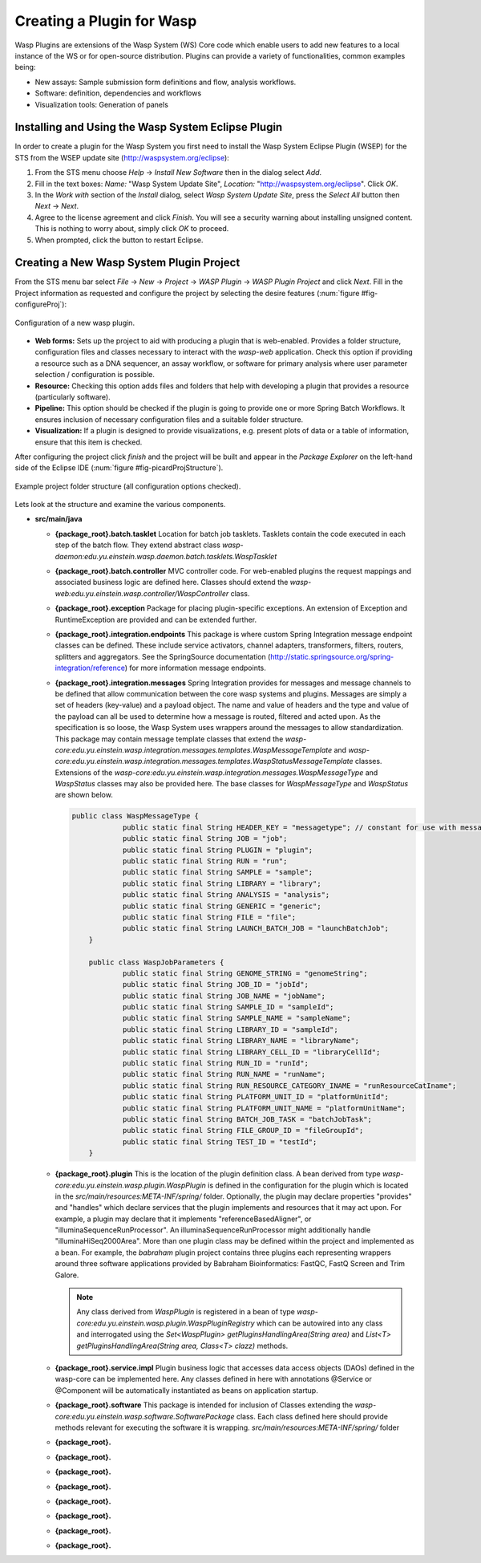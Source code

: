 Creating a Plugin for Wasp
##########################

Wasp Plugins are extensions of the Wasp System (WS) Core code which enable users to add new features to a local instance of the WS or for open-source 
distribution. Plugins can provide a variety of functionalities, common examples being:

* New assays: Sample submission form definitions and flow, analysis workflows.
* Software: definition, dependencies and workflows
* Visualization tools: Generation of panels

Installing and Using the Wasp System Eclipse Plugin
***************************************************

In order to create a plugin for the Wasp System you first need to install the Wasp System Eclipse Plugin (WSEP) for the STS from the WSEP 
update site (http://waspsystem.org/eclipse):

1) From the STS menu choose *Help* -> *Install New Software* then in the dialog select *Add*.

2) Fill in the text boxes: *Name:* "Wasp System Update Site", *Location:* "http://waspsystem.org/eclipse". Click *OK*.

3) In the *Work with* section of the *Install* dialog, select *Wasp System Update Site*, press the *Select All* button then *Next* -> *Next*.

4) Agree to the license agreement and click *Finish*. You will see a security warning about installing unsigned content. This is nothing to worry about, 
   simply click *OK* to proceed.

5) When prompted, click the button to restart Eclipse.


Creating a New Wasp System Plugin Project
*****************************************

From the STS menu bar select *File* -> *New* -> *Project* -> *WASP Plugin* -> *WASP Plugin Project* and click *Next*. Fill in the Project information 
as requested and configure the project by selecting the desire features (:num:`figure #fig-configureProj`):

.. _fig-configureProj:
 
.. figure:: figures/configureWaspProj.png 
   :width: 14cm
   :align: center
   
   Configuration of a new wasp plugin.


* **Web forms:**
  Sets up the project to aid with producing a plugin that is web-enabled. Provides a folder structure, configuration files and classes necessary to interact
  with the *wasp-web* application. Check this option if providing a resource such as a DNA sequencer, an assay workflow, or software for primary analysis 
  where user parameter selection / configuration is possible.
	
* **Resource:**
  Checking this option adds files and folders that help with developing a plugin that provides a resource (particularly software).
	
* **Pipeline:**
  This option should be checked if the plugin is going to provide one or more Spring Batch Workflows. It ensures inclusion of necessary configuration files
  and a suitable folder structure.
	
* **Visualization:**
  If a plugin is designed to provide visualizations, e.g. present plots of data or a table of information, ensure that this item is checked.
	

After configuring the project click *finish* and the project will be built and appear in the *Package Explorer* on the left-hand side of the Eclipse IDE 
(:num:`figure #fig-picardProjStructure`).

.. _fig-picardProjStructure

.. figure:: figures/picardProjStructure.png
   :width: 10cm
   :align: center
   
   Example project folder structure (all configuration options checked).

Lets look at the structure and examine the various components.

* **src/main/java**

  - **{package_root}.batch.tasklet** 
    Location for batch job tasklets. Tasklets contain the code executed in each step of the batch flow. They extend abstract class 
    *wasp-daemon:edu.yu.einstein.wasp.daemon.batch.tasklets.WaspTasklet*
    
  - **{package_root}.batch.controller**
    MVC controller code. For web-enabled plugins the request mappings and associated business logic are defined here. Classes should extend the 
    *wasp-web:edu.yu.einstein.wasp.controller/WaspController* class.
    
  - **{package_root}.exception**
    Package for placing plugin-specific exceptions. An extension of Exception and RuntimeException are provided and can be extended further.
    
  - **{package_root}.integration.endpoints**
    This package is where custom Spring Integration message endpoint classes can be defined. These include service activators, channel adapters, transformers, 
    filters, routers, splitters and aggregators. See the SpringSource documentation (http://static.springsource.org/spring-integration/reference) for more 
    information message endpoints.
  
  - **{package_root}.integration.messages**
    Spring Integration provides for messages and message channels to be defined that allow communication between the core wasp systems and plugins. Messages 
    are simply a set of 
    headers (key-value) and a payload object. The name and value of headers and the type and value of the payload can all be used to determine how a message 
    is routed, filtered and acted upon. As the specification is so loose, the Wasp System uses wrappers around the messages to allow standardization. This
    package may contain message template classes that extend the *wasp-core:edu.yu.einstein.wasp.integration.messages.templates.WaspMessageTemplate* and 
    *wasp-core:edu.yu.einstein.wasp.integration.messages.templates.WaspStatusMessageTemplate* classes. Extensions of the 
    *wasp-core:edu.yu.einstein.wasp.integration.messages.WaspMessageType* and *WaspStatus* classes may also be provided here. The base classes for 
    *WaspMessageType* and *WaspStatus* are shown below.
    
    .. code-block:: java
    
	    public class WaspMessageType {
			public static final String HEADER_KEY = "messagetype"; // constant for use with message headers
			public static final String JOB = "job"; 
			public static final String PLUGIN = "plugin";
			public static final String RUN = "run";
			public static final String SAMPLE = "sample";
			public static final String LIBRARY = "library";
			public static final String ANALYSIS = "analysis";
			public static final String GENERIC = "generic";
			public static final String FILE = "file";
			public static final String LAUNCH_BATCH_JOB = "launchBatchJob";
		}
		
		public class WaspJobParameters {
			public static final String GENOME_STRING = "genomeString";
			public static final String JOB_ID = "jobId";
			public static final String JOB_NAME = "jobName";
			public static final String SAMPLE_ID = "sampleId";
			public static final String SAMPLE_NAME = "sampleName";
			public static final String LIBRARY_ID = "sampleId";
			public static final String LIBRARY_NAME = "libraryName";
			public static final String LIBRARY_CELL_ID = "libraryCellId";
			public static final String RUN_ID = "runId";
			public static final String RUN_NAME = "runName";
			public static final String RUN_RESOURCE_CATEGORY_INAME = "runResourceCatIname";
			public static final String PLATFORM_UNIT_ID = "platformUnitId";
			public static final String PLATFORM_UNIT_NAME = "platformUnitName";
			public static final String BATCH_JOB_TASK = "batchJobTask";
			public static final String FILE_GROUP_ID = "fileGroupId";
			public static final String TEST_ID = "testId";
		}
  
  - **{package_root}.plugin**
    This is the location of the plugin definition class. A bean derived from type *wasp-core:edu.yu.einstein.wasp.plugin.WaspPlugin* is defined in the 
    configuration for the plugin which is located in the *src/main/resources:META-INF/spring/* folder. Optionally, the plugin may declare properties "provides" 
    and "handles" which declare services that the plugin implements and resources that it may act upon.  For example, a plugin may declare that it implements
    "referenceBasedAligner", or "illuminaSequenceRunProcessor". An illuminaSequenceRunProcessor might additionally handle "illuminaHiSeq2000Area". More than 
    one plugin class may be defined within the project and implemented as a bean. For example, the *babraham* plugin project contains three plugins each 
    representing wrappers around three software applications provided by Babraham Bioinformatics: FastQC, FastQ Screen and Trim Galore.
    
    .. note::
    
      Any class derived from *WaspPlugin* is registered in a bean of type *wasp-core:edu.yu.einstein.wasp.plugin.WaspPluginRegistry* which 
      can be autowired into any class and interrogated using the *Set<WaspPlugin> getPluginsHandlingArea(String area)* and 
      *List<T> getPluginsHandlingArea(String area, Class<T> clazz)* methods.
  
  - **{package_root}.service.impl**
    Plugin business logic that accesses data access objects (DAOs) defined in the wasp-core can be implemented here. Any classes defined in here with 
    annotations @Service or @Component will be automatically instantiated as beans on application startup.
  
  - **{package_root}.software**
    This package is intended for inclusion of Classes extending the *wasp-core:edu.yu.einstein.wasp.software.SoftwarePackage* class. Each class defined here 
    should provide methods relevant for executing the software it is wrapping. *src/main/resources:META-INF/spring/* folder
  
  - **{package_root}.**
  
  - **{package_root}.**
  
  - **{package_root}.**
  
  - **{package_root}.**
  
  - **{package_root}.**
  
  - **{package_root}.**
  
  - **{package_root}.**
  
  - **{package_root}.**

